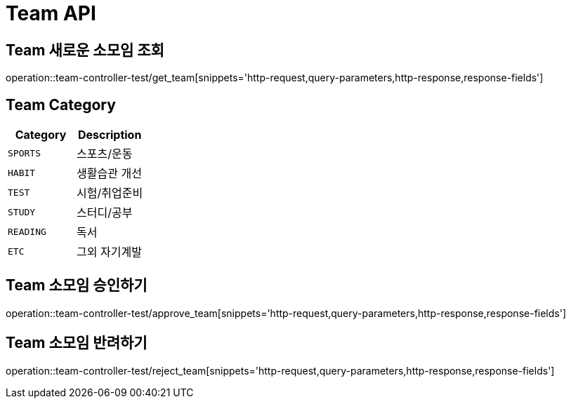 [[Team-API]]
= Team API

[[Team-새로운-소모임-조회]]
== Team 새로운 소모임 조회
operation::team-controller-test/get_team[snippets='http-request,query-parameters,http-response,response-fields']

== Team Category
|===
| Category | Description

| `SPORTS`
| 스포츠/운동

| `HABIT`
| 생활습관 개선

| `TEST`
| 시험/취업준비

| `STUDY`
| 스터디/공부

| `READING`
| 독서

| `ETC`
| 그외 자기계발
|===

[[Team-소모임-승인하기]]
== Team 소모임 승인하기
operation::team-controller-test/approve_team[snippets='http-request,query-parameters,http-response,response-fields']

[[Team-소모임-반려하기]]
== Team 소모임 반려하기
operation::team-controller-test/reject_team[snippets='http-request,query-parameters,http-response,response-fields']
